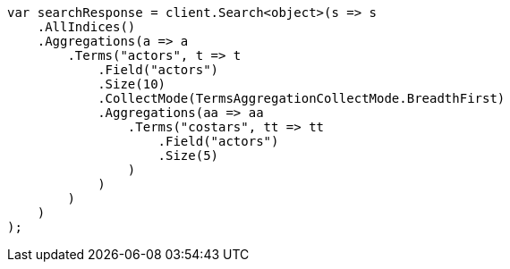 ////
IMPORTANT NOTE
==============
This file is generated from method Line806 in https://github.com/elastic/elasticsearch-net/tree/master/src/Examples/Examples/Aggregations/Bucket/TermsAggregationPage.cs#L652-L694.
If you wish to submit a PR to change this example, please change the source method above
and run dotnet run -- asciidoc in the ExamplesGenerator project directory.
////
[source, csharp]
----
var searchResponse = client.Search<object>(s => s
    .AllIndices()
    .Aggregations(a => a
        .Terms("actors", t => t
            .Field("actors")
            .Size(10)
            .CollectMode(TermsAggregationCollectMode.BreadthFirst)
            .Aggregations(aa => aa
                .Terms("costars", tt => tt
                    .Field("actors")
                    .Size(5)
                )
            )
        )
    )
);
----

